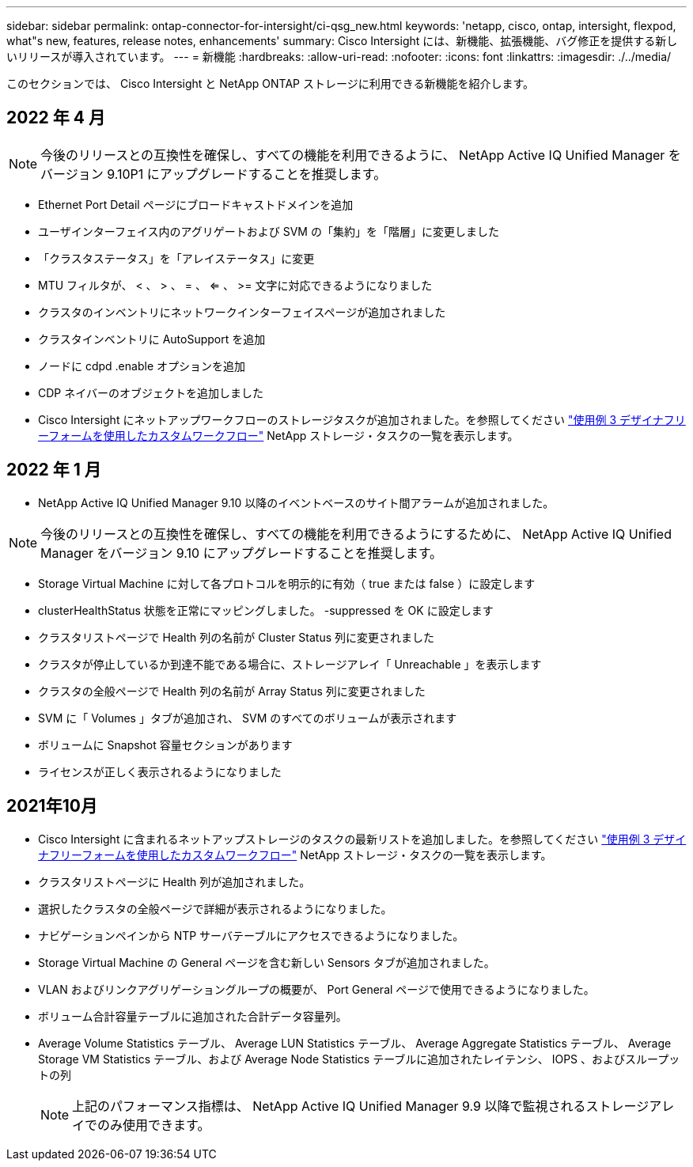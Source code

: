 ---
sidebar: sidebar 
permalink: ontap-connector-for-intersight/ci-qsg_new.html 
keywords: 'netapp, cisco, ontap, intersight, flexpod, what"s new, features, release notes, enhancements' 
summary: Cisco Intersight には、新機能、拡張機能、バグ修正を提供する新しいリリースが導入されています。 
---
= 新機能
:hardbreaks:
:allow-uri-read: 
:nofooter: 
:icons: font
:linkattrs: 
:imagesdir: ./../media/


このセクションでは、 Cisco Intersight と NetApp ONTAP ストレージに利用できる新機能を紹介します。



== 2022 年 4 月


NOTE: 今後のリリースとの互換性を確保し、すべての機能を利用できるように、 NetApp Active IQ Unified Manager をバージョン 9.10P1 にアップグレードすることを推奨します。

* Ethernet Port Detail ページにブロードキャストドメインを追加
* ユーザインターフェイス内のアグリゲートおよび SVM の「集約」を「階層」に変更しました
* 「クラスタステータス」を「アレイステータス」に変更
* MTU フィルタが、 < 、 > 、 = 、 <= 、 >= 文字に対応できるようになりました
* クラスタのインベントリにネットワークインターフェイスページが追加されました
* クラスタインベントリに AutoSupport を追加
* ノードに cdpd .enable オプションを追加
* CDP ネイバーのオブジェクトを追加しました
* Cisco Intersight にネットアップワークフローのストレージタスクが追加されました。を参照してください link:ci-qsg_use_cases.html["使用例 3 デザイナフリーフォームを使用したカスタムワークフロー"] NetApp ストレージ・タスクの一覧を表示します。




== 2022 年 1 月

* NetApp Active IQ Unified Manager 9.10 以降のイベントベースのサイト間アラームが追加されました。



NOTE: 今後のリリースとの互換性を確保し、すべての機能を利用できるようにするために、 NetApp Active IQ Unified Manager をバージョン 9.10 にアップグレードすることを推奨します。

* Storage Virtual Machine に対して各プロトコルを明示的に有効（ true または false ）に設定します
* clusterHealthStatus 状態を正常にマッピングしました。 -suppressed を OK に設定します
* クラスタリストページで Health 列の名前が Cluster Status 列に変更されました
* クラスタが停止しているか到達不能である場合に、ストレージアレイ「 Unreachable 」を表示します
* クラスタの全般ページで Health 列の名前が Array Status 列に変更されました
* SVM に「 Volumes 」タブが追加され、 SVM のすべてのボリュームが表示されます
* ボリュームに Snapshot 容量セクションがあります
* ライセンスが正しく表示されるようになりました




== 2021年10月

* Cisco Intersight に含まれるネットアップストレージのタスクの最新リストを追加しました。を参照してください link:ci-qsg_use_cases.html["使用例 3 デザイナフリーフォームを使用したカスタムワークフロー"] NetApp ストレージ・タスクの一覧を表示します。
* クラスタリストページに Health 列が追加されました。
* 選択したクラスタの全般ページで詳細が表示されるようになりました。
* ナビゲーションペインから NTP サーバテーブルにアクセスできるようになりました。
* Storage Virtual Machine の General ページを含む新しい Sensors タブが追加されました。
* VLAN およびリンクアグリゲーショングループの概要が、 Port General ページで使用できるようになりました。
* ボリューム合計容量テーブルに追加された合計データ容量列。
* Average Volume Statistics テーブル、 Average LUN Statistics テーブル、 Average Aggregate Statistics テーブル、 Average Storage VM Statistics テーブル、および Average Node Statistics テーブルに追加されたレイテンシ、 IOPS 、およびスループットの列
+

NOTE: 上記のパフォーマンス指標は、 NetApp Active IQ Unified Manager 9.9 以降で監視されるストレージアレイでのみ使用できます。


